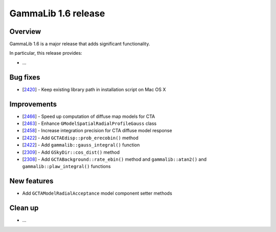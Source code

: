 .. _1.6:

GammaLib 1.6 release
====================

Overview
--------

GammaLib 1.6 is a major release that adds significant functionality.

In particular, this release provides:

* ...


Bug fixes
---------

* [`2420 <https://cta-redmine.irap.omp.eu/issues/2420>`_] -
  Keep existing library path in installation script on Mac OS X


Improvements
------------

* [`2466 <https://cta-redmine.irap.omp.eu/issues/2466>`_] -
  Speed up computation of diffuse map models for CTA
* [`2463 <https://cta-redmine.irap.omp.eu/issues/2463>`_] -
  Enhance ``GModelSpatialRadialProfileGauss`` class
* [`2458 <https://cta-redmine.irap.omp.eu/issues/2458>`_] -
  Increase integration precision for CTA diffuse model response
* [`2422 <https://cta-redmine.irap.omp.eu/issues/2422>`_] -
  Add ``GCTAEdisp::prob_erecobin()`` method
* [`2422 <https://cta-redmine.irap.omp.eu/issues/2422>`_] -
  Add ``gammalib::gauss_integral()`` function
* [`2309 <https://cta-redmine.irap.omp.eu/issues/2309>`_] -
  Add ``GSkyDir::cos_dist()`` method
* [`2308 <https://cta-redmine.irap.omp.eu/issues/2308>`_] -
  Add ``GCTABackground::rate_ebin()`` method and ``gammalib::atan2()`` and
  ``gammalib::plaw_integral()`` functions


New features
------------

* Add ``GCTAModelRadialAcceptance`` model component setter methods


Clean up
--------

* ...
